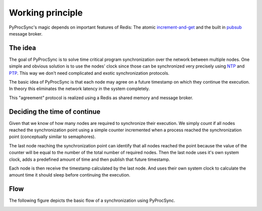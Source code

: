 =================
Working principle
=================

PyProcSync's magic depends on important features of Redis:
The atomic increment-and-get_ and the built in pubsub_ message broker.

.. _increment-and-get: https://redis.io/commands/INCR
.. _pubsub: https://redis.io/topics/pubsub

The idea
--------

The goal of PyProcSync is to solve time critical program synchronization over the network between multiple nodes.
One simple and obvious solution is to use the nodes' clock since those can be synchronized very precisely using NTP_ and PTP_.
This way we don't need complicated and exotic synchronization protocols.

.. _NTP: https://tools.ietf.org/html/rfc5905
.. _PTP: https://en.wikipedia.org/wiki/Precision_Time_Protocol

The basic idea of PyProcSync is that each node may agree on a future timestamp on which they continue the execution. In theory this eliminates the network latency in the system completely.

This "agreement" protocol is realized using a Redis as shared memory and message broker.

Deciding the time of continue
-----------------------------

Given that we know of how many nodes are required to synchronize their execution.
We simply count if all nodes reached the synchronization point using a simple counter incremented when a process reached the synchronization point (conceptually similar to semaphores).

The last node reaching the synchronization point can identify that all nodes reached the point because the value of the counter will be equal to the number of the total number of required nodes.
Then the last node uses it's own system clock, adds a predefined amount of time and then publish that future timestamp.

Each node is then receive the timestamp calculated by the last node. And uses their own system clock to calculate the amount time it should sleep before continuing the execution.

Flow
----

The following figure depicts the basic flow of a synchronization using PyProcSync.

.. image:: _static/working-principle.svg
